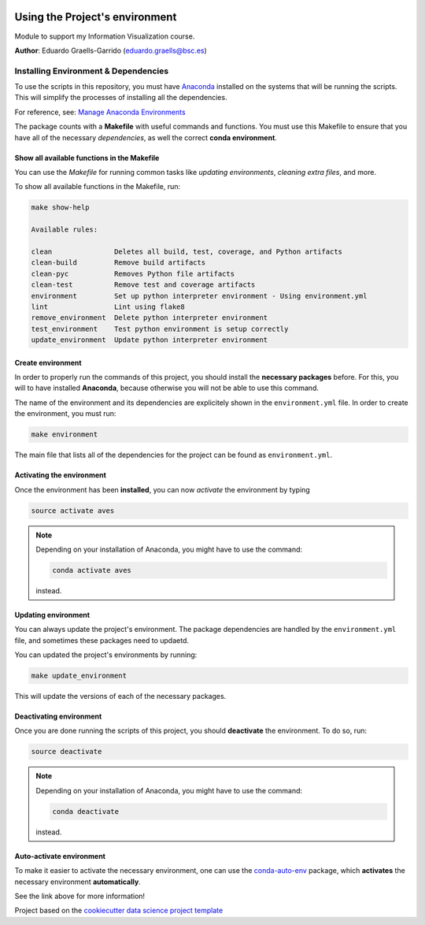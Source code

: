 |License|


.. _ENVIRONMENT_MAIN:

***********************************
Using the Project's environment
***********************************

Module to support my Information Visualization course.

**Author**: Eduardo Graells-Garrido (`eduardo.graells@bsc.es <mailto:eduardo.graells@bsc.es>`_)

.. _env_install_subsec:

Installing Environment & Dependencies
=====================================

To use the scripts in this repository, you must have `Anaconda <https://www.anaconda.com/download/#macos>`_ installed on the systems that will
be running the scripts. This will simplify the processes of installing
all the dependencies.

For reference, see: `Manage Anaconda Environments <https://conda.io/docs/user-guide/tasks/manage-environments.html>`_

The package counts with a **Makefile** with useful commands and functions.
You must use this Makefile to ensure that you have all of the necessary
*dependencies*, as well the correct **conda environment**.

.. _env_makefile_funcs:

Show all available functions in the Makefile
--------------------------------------------

You can use the *Makefile* for running common tasks like
*updating environments*, *cleaning extra files*, and more.

To show all available functions in the Makefile, run:

.. code-block:: text

    make show-help

    Available rules:

    clean               Deletes all build, test, coverage, and Python artifacts
    clean-build         Remove build artifacts
    clean-pyc           Removes Python file artifacts
    clean-test          Remove test and coverage artifacts
    environment         Set up python interpreter environment - Using environment.yml
    lint                Lint using flake8
    remove_environment  Delete python interpreter environment
    test_environment    Test python environment is setup correctly
    update_environment  Update python interpreter environment

.. _create_env:

Create environment
-------------------

In order to properly run the commands of this project, you should install the
**necessary packages** before. For this, you will to have installed
**Anaconda**, because otherwise you will not be able to use this command.

The name of the environment and its dependencies are explicitely shown in the
``environment.yml`` file.
In order to create the environment, you must run:

.. code-block:: text

    make environment

The main file that lists all of the dependencies for the project can
be found as ``environment.yml``.

.. _activate_env:

Activating the environment
----------------------------

Once the environment has been **installed**, you can now *activate* the
environment by typing

.. code-block:: text

    source activate aves

.. note::

    Depending on your installation of Anaconda, you might have to use the
    command:

    .. code-block:: text

        conda activate aves

    instead.

.. _updating_env:

Updating environment
--------------------

You can always update the project's environment. The package dependencies
are handled by the ``environment.yml`` file, and sometimes these packages
need to updaetd.

You can updated the project's environments by running:

.. code-block:: text

    make update_environment

This will update the versions of each of the necessary packages.

.. _deactivating_env:

Deactivating environment
-------------------------

Once you are done running the scripts of this project, you should
**deactivate** the environment. To do so, run:

.. code-block:: text

    source deactivate

.. note::

    Depending on your installation of Anaconda, you might have to use the
    command:

    .. code-block:: text

        conda deactivate

    instead.

.. _auto_activate_env:

Auto-activate environment
-------------------------

To make it easier to activate the necessary environment, one can use the
`conda-auto-env <https://github.com/chdoig/conda-auto-env>`_ package,
which **activates** the necessary environment **automatically**.

See the link above for more information!






.. ----------------------------------------------------------------------------

Project based on the
`cookiecutter data science project template <https://drivendata.github.io/cookiecutter-data-science/>`_


.. |License| image:: https://img.shields.io/badge/License-MIT-blue.svg
   :target: https://github.com/carnby/aves/blob/master/LICENSE
   :alt: Project License

